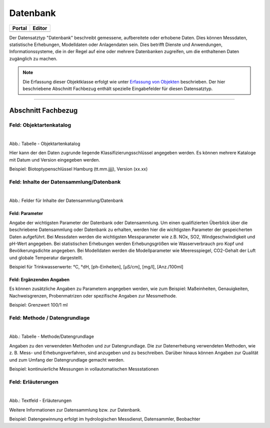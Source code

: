 
=========
Datenbank
=========

.. csv-table::
    :header: "Portal", "Editor"
    :widths: 20, 20

	 .. image:: ../../../img/ige/icons/datensatztypen/portal/datenbank.png, .. image:: ../../../img/ige/icons/datensatztypen/ige/datenbank.png

Der Datensatztyp "Datenbank" beschreibt gemessene, aufbereitete oder erhobene Daten. Dies können Messdaten, statistische Erhebungen, Modelldaten oder Anlagendaten sein. Dies betrifft Dienste und Anwendungen, Informationssysteme, die in der Regel auf eine oder mehrere Datenbanken zugreifen, um die enthaltenen Daten zugänglich zu machen.

.. note:: Die Erfassung dieser Objektklasse erfolgt wie unter `Erfassung von Objekten <https://metaver-bedienungsanleitung.readthedocs.io/de/latest/metaver_ige/ige_erfassung/erfassung-objekte.html>`_ beschrieben. Der hier beschriebene Abschnitt Fachbezug enthält spezielle Eingabefelder für diesen Datensatztyp.

-----------------------------------------------------------------------------------------------------------------------


Abschnitt Fachbezug
-------------------

Feld: Objektartenkatalog
^^^^^^^^^^^^^^^^^^^^^^^^

.. figure:: ../../../img/ige/erfassung/ige_metadaten/datensatztypen/datensatztyp_datenbank/fachbezug_objektartenkatalog.png
   :align: left
   :scale: 90
   :figwidth: 100%

Abb.: Tabelle - Objektartenkatalog

Hier kann der den Daten zugrunde liegende Klassifizierungsschlüssel angegeben werden. Es können mehrere Kataloge mit Datum und Version eingegeben werden.

Beispiel:  Biotoptypenschlüssel Hamburg (tt.mm.jjjj), Version (xx.xx)


Feld: Inhalte der Datensammlung/Datenbank
^^^^^^^^^^^^^^^^^^^^^^^^^^^^^^^^^^^^^^^^^^

.. figure:: ../../../img/ige/erfassung/ige_metadaten/datensatztypen/datensatztyp_datenbank/fachbezug_inhalt.png
   :align: left
   :scale: 90
   :figwidth: 100%

Abb.: Felder für Inhalte der Datensammlung/Datenbank


Feld: Parameter
"""""""""""""""
 
Angabe der wichtigsten Parameter der Datenbank oder Datensammlung. Um einen qualifizierten Überblick über die beschriebene Datensammlung oder Datenbank zu erhalten, werden hier die wichtigsten Parameter der gespeicherten Daten aufgeführt. Bei Messdaten werden die wichtigsten Messparameter wie z.B. NOx, SO2, Windgeschwindigkeit und pH-Wert angegeben. Bei statistischen Erhebungen werden Erhebungsgrößen wie Wasserverbrauch pro Kopf und Bevölkerungsdichte angegeben. Bei Modelldaten werden die Modellparameter wie Meeresspiegel, CO2-Gehalt der Luft und globale Temperatur dargestellt.

Beispiel für Trinkwasserwerte: °C, °dH, [ph-Einheiten], [µS/cm], [mg/l], [Anz./100ml]


Feld: Ergänzenden Angaben
"""""""""""""""""""""""""

Es können zusätzliche Angaben zu Parametern angegeben werden, wie zum Beispiel: Maßeinheiten, Genauigkeiten, Nachweisgrenzen, Probenmatrizen oder spezifische Angaben zur Messmethode.

Beispiel: Grenzwert 100/1 ml


Feld: Methode / Datengrundlage
^^^^^^^^^^^^^^^^^^^^^^^^^^^^^^

.. figure:: ../../../img/ige/erfassung/ige_metadaten/datensatztypen/datensatztyp_datenbank/fachbezug_methode.png
   :align: left
   :scale: 90
   :figwidth: 100%

Abb.: Tabelle - Methode/Datengrundlage

Angaben zu den verwendeten Methoden und zur Datengrundlage. Die zur Datenerhebung verwendeten Methoden, wie z. B. Mess- und Erhebungsverfahren, sind anzugeben und zu beschreiben. Darüber hinaus können Angaben zur Qualität und zum Umfang der Datengrundlage gemacht werden.

Beispiel: kontinuierliche Messungen in vollautomatischen Messstationen
 

Feld: Erläuterungen
^^^^^^^^^^^^^^^^^^^^

.. figure:: ../../../img/ige/erfassung/ige_metadaten/datensatztypen/datensatztyp_datenbank/fachbezug_erlaeuterungen.png
   :align: left
   :scale: 90
   :figwidth: 100%

Abb.: Textfeld - Erläuterungen

Weitere Informationen zur Datensammlung bzw. zur Datenbank.

Beispiel: Datengewinnung erfolgt im hydrologischen Messdienst, Datensammler, Beobachter